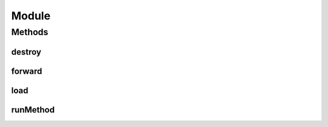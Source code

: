 .. java:import:: com.facebook.jni HybridData

Module
======

.. java:package:: org.pytorch
   :noindex:

.. java:type:: public class Module

   Java wrapper for torch::jit::script::Module.

Methods
-------
destroy
^^^^^^^

.. java:method:: public void destroy()
   :outertype: Module

   Explicitly destroys the native torch::jit::script::Module. Calling this method is not required, as the native object will be destroyed when this object is garbage-collected. However, the timing of garbage collection is not guaranteed, so proactively calling \ ``destroy``\  can free memory more quickly. See \ :java:ref:`com.facebook.jni.HybridData.resetNative`\ .

forward
^^^^^^^

.. java:method:: public IValue forward(IValue... inputs)
   :outertype: Module

   Runs the 'forward' method of this module with the specified arguments.

   :param inputs: arguments for the TorchScript module's 'forward' method.
   :return: return value from the 'forward' method.

load
^^^^

.. java:method:: public static Module load(String modelPath)
   :outertype: Module

   Loads a serialized TorchScript module from the specified path on the disk.

   :param modelPath: path to file that contains the serialized TorchScript module.
   :return: new \ :java:ref:`org.pytorch.Module`\  object which owns torch::jit::script::Module.

runMethod
^^^^^^^^^

.. java:method:: public IValue runMethod(String methodName, IValue... inputs)
   :outertype: Module

   Runs the specified method of this module with the specified arguments.

   :param methodName: name of the TorchScript method to run.
   :param inputs: arguments that will be passed to TorchScript method.
   :return: return value from the method.
